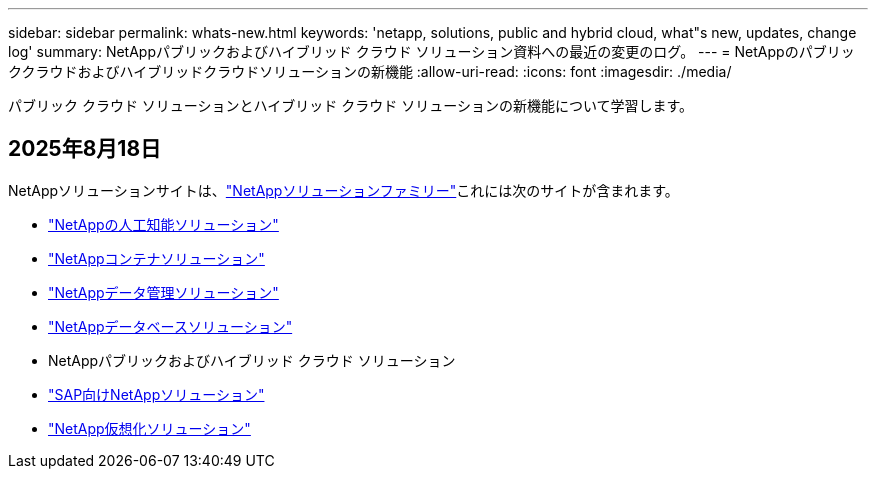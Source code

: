 ---
sidebar: sidebar 
permalink: whats-new.html 
keywords: 'netapp, solutions, public and hybrid cloud, what"s new, updates, change log' 
summary: NetAppパブリックおよびハイブリッド クラウド ソリューション資料への最近の変更のログ。 
---
= NetAppのパブリッククラウドおよびハイブリッドクラウドソリューションの新機能
:allow-uri-read: 
:icons: font
:imagesdir: ./media/


[role="lead"]
パブリック クラウド ソリューションとハイブリッド クラウド ソリューションの新機能について学習します。



== 2025年8月18日

NetAppソリューションサイトは、link:https://docs.netapp.com/us-en/netapp-solutions-family/index.html["NetAppソリューションファミリー"^]これには次のサイトが含まれます。

* link:https://docs.netapp.com/us-en/netapp-solutions-ai/index.html["NetAppの人工知能ソリューション"^]
* link:https://docs.netapp.com/us-en/netapp-solutions-containers/index.html["NetAppコンテナソリューション"^]
* link:https://docs.netapp.com/us-en/netapp-solutions-dataops/index.html["NetAppデータ管理ソリューション"^]
* link:https://docs.netapp.com/us-en/netapp-solutions-databases/index.html["NetAppデータベースソリューション"^]
* NetAppパブリックおよびハイブリッド クラウド ソリューション
* link:https://docs.netapp.com/us-en/netapp-solutions-sap/index.html["SAP向けNetAppソリューション"^]
* link:https://docs.netapp.com/us-en/netapp-solutions-virtualization/index.html["NetApp仮想化ソリューション"^]

